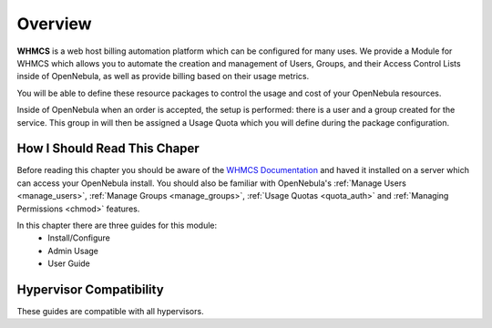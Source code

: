 .. _whmcs_tenants_overview:

================================================================================
Overview
================================================================================

**WHMCS** is a web host billing automation platform which can be configured for many uses.  We provide a Module for WHMCS which allows you to automate the creation and management of Users, Groups, and their Access Control Lists inside of OpenNebula, as well as provide billing based on their usage metrics.

You will be able to define these resource packages to control the usage and cost of your OpenNebula resources.

Inside of OpenNebula when an order is accepted, the setup is performed: there is a user and a group created for the service.  This group in will then be assigned a Usage Quota which you will define during the package configuration.

How I Should Read This Chaper
================================================================================

Before reading this chapter you should be aware of the `WHMCS Documentation <https://docs.whmcs.com/Documentation_Home>`__ and haved it installed on a server which can access your OpenNebula install.  You should also be familiar with OpenNebula's :ref:`Manage Users <manage_users>`, :ref:`Manage Groups <manage_groups>`, :ref:`Usage Quotas <quota_auth>` and :ref:`Managing Permissions <chmod>` features.

In this chapter there are three guides for this module:
 * Install/Configure
 * Admin Usage
 * User Guide

Hypervisor Compatibility
================================================================================

These guides are compatible with all hypervisors.
